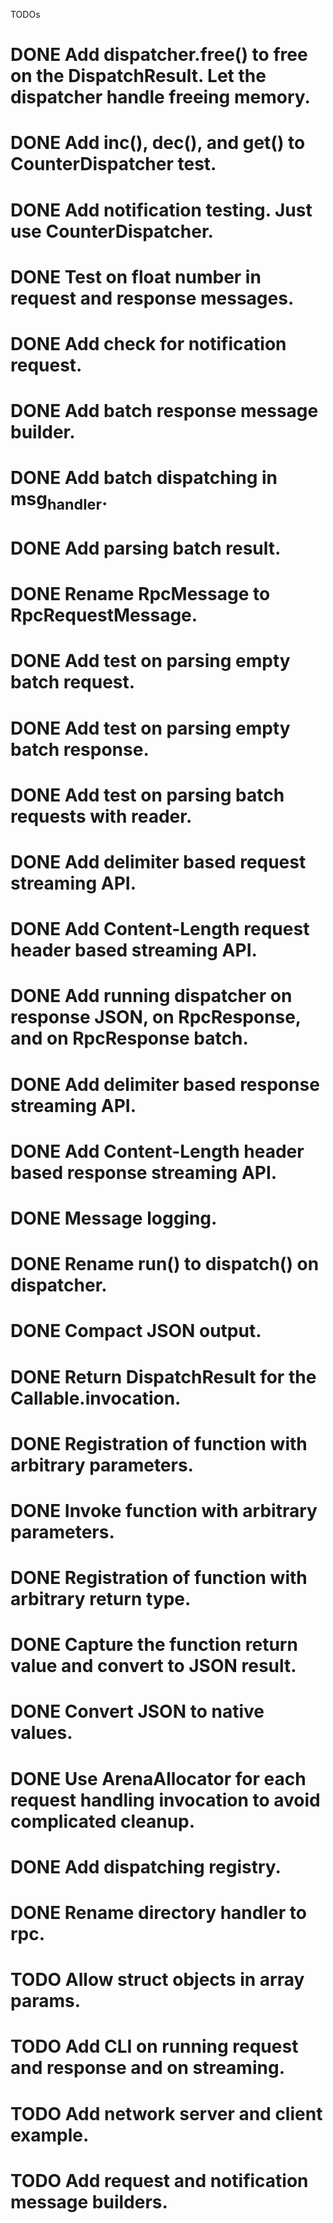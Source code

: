 
TODOs
* DONE Add dispatcher.free() to free on the DispatchResult. Let the dispatcher handle freeing memory.
* DONE Add inc(), dec(), and get() to CounterDispatcher test.
* DONE Add notification testing.  Just use CounterDispatcher.
* DONE Test on float number in request and response messages.
* DONE Add check for notification request.
* DONE Add batch response message builder.
* DONE Add batch dispatching in msg_handler.
* DONE Add parsing batch result.
* DONE Rename RpcMessage to RpcRequestMessage.
* DONE Add test on parsing empty batch request.
* DONE Add test on parsing empty batch response.
* DONE Add test on parsing batch requests with reader.
* DONE Add delimiter based request streaming API.
* DONE Add Content-Length request header based streaming API.
* DONE Add running dispatcher on response JSON, on RpcResponse, and on RpcResponse batch.
* DONE Add delimiter based response streaming API.
* DONE Add Content-Length header based response streaming API.
* DONE Message logging.
* DONE Rename run() to dispatch() on dispatcher.
* DONE Compact JSON output.
* DONE Return DispatchResult for the Callable.invocation.
* DONE Registration of function with arbitrary parameters.
* DONE Invoke function with arbitrary parameters.
* DONE Registration of function with arbitrary return type.
* DONE Capture the function return value and convert to JSON result.
* DONE Convert JSON to native values.
* DONE Use ArenaAllocator for each request handling invocation to avoid complicated cleanup.
* DONE Add dispatching registry.
* DONE Rename directory handler to rpc.
* TODO Allow struct objects in array params.
* TODO Add CLI on running request and response and on streaming.
* TODO Add network server and client example.
* TODO Add request and notification message builders.

